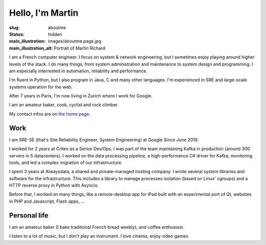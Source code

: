 Hello, I'm Martin
=================

:slug: aboutme
:status: hidden
:main_illustration: images/aboutme.page.jpg
:main_illustration_alt: Portrait of Martin Richard

I am a French computer engineer. I focus on system & network engineering, but I
sometimes enjoy playing around higher levels of the stack. I do many things,
from system administration and maintenance to system design and programming. I
am especially interrested in automation, reliability and performance.

I'm fluent in Python, but I also program in Java, C and many other languages.
I'm experienced in SRE and large-scale systems operation for the web.

After 7 years in Paris, I'm now living in Zurich where I work for Google.

I am an amateur baker, cook, cyclist and rock climber.

My contact infos are on `the home page </index.html>`_.

Work
----

I am SRE-SE (that's Site Reliability Engineer, System Engineering) at Google
Since June 2019.

I worked for 2 years at Criteo as a Senior Dev/Ops. I was part of the team
maintaining Kafka in production (around 300 servers in 5 datacenters). I worked
on the data processing pipeline, a high-performance C# driver for Kafka,
monitoring tools, and led a complex migration of our infrastructure.

I spent 3 years at Alwaysdata, a shared and private-managed hosting company. I
wrote several system libraries and software for the infrastructure. This
includes a library to manage processes isolation (based on Linux' cgroups) and
a HTTP reverse proxy in Python with Asyncio.

Before that, I worked on many things, like a remote-desktop app for iPad built
with an experimental port of Qt, websites in PHP and Javascript, Flash apps, …

Personal life
-------------

I am an amateur baker (I bake traditional French bread weekly), and coffee
enthusiast.

I listen to a lot of music, but I don't play an instrument. I love cinema,
enjoy video games.
